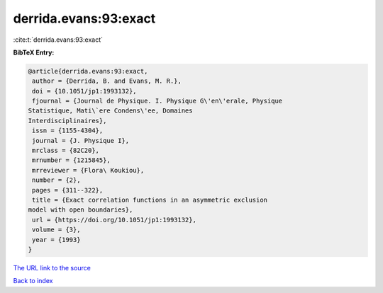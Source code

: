 derrida.evans:93:exact
======================

:cite:t:`derrida.evans:93:exact`

**BibTeX Entry:**

.. code-block:: bibtex

   @article{derrida.evans:93:exact,
    author = {Derrida, B. and Evans, M. R.},
    doi = {10.1051/jp1:1993132},
    fjournal = {Journal de Physique. I. Physique G\'en\'erale, Physique
   Statistique, Mati\`ere Condens\'ee, Domaines
   Interdisciplinaires},
    issn = {1155-4304},
    journal = {J. Physique I},
    mrclass = {82C20},
    mrnumber = {1215845},
    mrreviewer = {Flora\ Koukiou},
    number = {2},
    pages = {311--322},
    title = {Exact correlation functions in an asymmetric exclusion
   model with open boundaries},
    url = {https://doi.org/10.1051/jp1:1993132},
    volume = {3},
    year = {1993}
   }

`The URL link to the source <ttps://doi.org/10.1051/jp1:1993132}>`__


`Back to index <../By-Cite-Keys.html>`__

